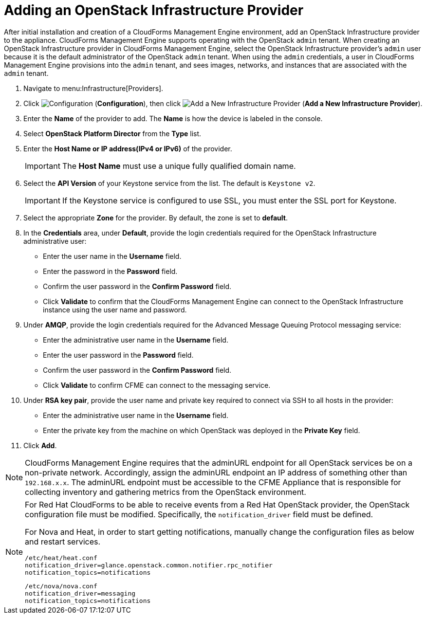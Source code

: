 = Adding an OpenStack Infrastructure Provider

After initial installation and creation of a CloudForms Management Engine environment, add an OpenStack Infrastructure provider to the appliance. CloudForms Management Engine supports operating with the OpenStack `admin` tenant.
When creating an OpenStack Infrastructure provider in CloudForms Management Engine, select the OpenStack Infrastructure provider's `admin` user because it is the default administrator of the OpenStack `admin` tenant.
When using the `admin` credentials, a user in CloudForms Management Engine provisions into the `admin` tenant, and sees images, networks, and instances that are associated with the `admin` tenant. 

. Navigate to menu:Infrastructure[Providers]. 
. Click  image:images/1847.png[Configuration] (*Configuration*), then click  image:images/1848.png[Add a New Infrastructure Provider] (*Add a New Infrastructure Provider*). 
. Enter the *Name* of the provider to add.
  The *Name* is how the device is labeled in the console. 
. Select *OpenStack Platform Director* from the *Type* list. 
. Enter the *Host Name or IP address(IPv4 or IPv6)* of the provider. 
+
[IMPORTANT]
======
The *Host Name* must use a unique fully qualified domain name. 
======
+
. Select the *API Version* of your Keystone service from the list. The default is `Keystone v2`.
+
[IMPORTANT]
======
If the Keystone service is configured to use SSL, you must enter the SSL port for Keystone. 
======
+
. Select the appropriate *Zone* for the provider.
  By default, the zone is set to *default*. 
. In the *Credentials* area, under *Default*, provide the login credentials required for the OpenStack Infrastructure administrative user: 
* Enter the user name in the *Username* field. 
* Enter the password in the *Password* field. 
* Confirm the user password in the *Confirm Password* field. 
* Click *Validate* to confirm that the CloudForms Management Engine can connect to the OpenStack Infrastructure instance using the user name and password. 
. Under *AMQP*, provide the login credentials required for the Advanced Message Queuing Protocol messaging service: 
* Enter the administrative user name in the *Username* field. 
* Enter the user password in the *Password* field. 
* Confirm the user password in the *Confirm Password* field. 
* Click *Validate* to confirm CFME can connect to the messaging service. 
. Under *RSA key pair*, provide the user name and private key required to connect via SSH to all hosts in the provider: 
+
* Enter the administrative user name in the *Username* field. 
* Enter the private key from the machine on which OpenStack was deployed in the *Private Key* field. 
. Click *Add*. 

[NOTE]
======
CloudForms Management Engine requires that the adminURL endpoint for all OpenStack services be on a non-private network.
Accordingly, assign the adminURL endpoint an IP address of something other than `192.168.x.x`.
The adminURL endpoint must be accessible to the CFME Appliance that is responsible for collecting inventory and gathering metrics from the OpenStack environment.
======

[NOTE]
======
For Red Hat CloudForms to be able to receive events from a Red Hat OpenStack provider, the OpenStack configuration file must be modified. Specifically, the `notification_driver` field must be defined.

For Nova and Heat, in order to start getting notifications, manually change the configuration files as below and restart services.

------
/etc/heat/heat.conf
notification_driver=glance.openstack.common.notifier.rpc_notifier
notification_topics=notifications
------

------
/etc/nova/nova.conf
notification_driver=messaging
notification_topics=notifications
------
======

